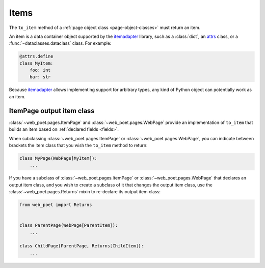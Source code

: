 .. _items:

=====
Items
=====

The ``to_item`` method of a :ref:`page object class <page-object-classes>` must
return an item.

An item is a data container object supported by the itemadapter_ library, such
as a :class:`dict`, an attrs_ class, or a :func:`~dataclasses.dataclass`
class. For example:

.. code-block:: python

   @attrs.define
   class MyItem:
       foo: int
       bar: str

.. _attrs: https://www.attrs.org/en/stable/
.. _itemadapter: https://github.com/scrapy/itemadapter

Because itemadapter_ allows implementing support for arbitrary types,
any kind of Python object can potentially work as an item.


ItemPage output item class
==========================

:class:`~web_poet.pages.ItemPage` and :class:`~web_poet.pages.WebPage` provide
an implementation of ``to_item`` that builds an item based on
:ref:`declared fields <fields>`.

When subclassing :class:`~web_poet.pages.ItemPage` or
:class:`~web_poet.pages.WebPage`, you can indicate between brackets the item
class that you wish the ``to_item`` method to return:

.. code-block:: python

   class MyPage(WebPage[MyItem]):
       ...

If you have a subclass of :class:`~web_poet.pages.ItemPage` or
:class:`~web_poet.pages.WebPage` that declares an output item class, and
you wish to create a subclass of it that changes the output item class, use
the :class:`~web_poet.pages.Returns` mixin to re-declare its output item class:

.. code-block:: python

   from web_poet import Returns


   class ParentPage(WebPage[ParentItem]):
       ...

   class ChildPage(ParentPage, Returns[ChildItem]):
       ...
